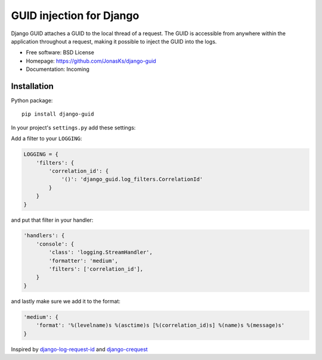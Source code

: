 GUID injection for Django
=========================

.. image:: https://img.shields.io/pypi/v/django-guid.svg
    :target: https://pypi.python.org/pypi/django-guid
.. image:: https://img.shields.io/pypi/pyversions/django-guid.svg
    :target: https://pypi.python.org/pypi/django-guid#downloads
.. image:: https://img.shields.io/pypi/djversions/django-guid.svg
    :target: https://pypi.python.org/pypi/django-guid

Django GUID attaches a GUID to the local thread of a request.   
The GUID is accessible from anywhere within the application throughout a request, making it possible to 
inject the GUID into the logs.


* Free software: BSD License
* Homepage: https://github.com/JonasKs/django-guid
* Documentation: Incoming

Installation
------------

Python package::

    pip install django-guid

In your project's ``settings.py`` add these settings:


Add a filter to your ``LOGGING``:

.. code-block:: python

    LOGGING = {
        'filters': {
            'correlation_id': {
                '()': 'django_guid.log_filters.CorrelationId'
            }
        }
    }


and put that filter in your handler:

.. code-block:: python

    'handlers': {
        'console': {
            'class': 'logging.StreamHandler',
            'formatter': 'medium',
            'filters': ['correlation_id'],
        }
    }

and lastly make sure we add it to the format:

.. code-block:: python

    'medium': {
        'format': '%(levelname)s %(asctime)s [%(correlation_id)s] %(name)s %(message)s'
    }

Inspired by `django-log-request-id <https://github.com/dabapps/django-log-request-id>`_ and
`django-crequest <https://github.com/Alir3z4/django-crequest>`_
